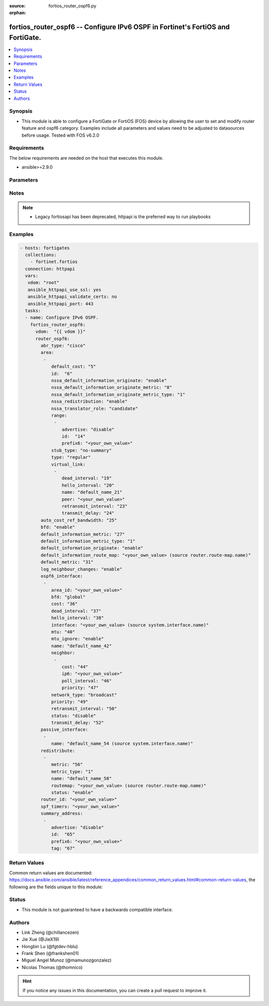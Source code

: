 :source: fortios_router_ospf6.py

:orphan:

.. fortios_router_ospf6:

fortios_router_ospf6 -- Configure IPv6 OSPF in Fortinet's FortiOS and FortiGate.
++++++++++++++++++++++++++++++++++++++++++++++++++++++++++++++++++++++++++++++++

.. versionadded:: 2.8

.. contents::
   :local:
   :depth: 1


Synopsis
--------
- This module is able to configure a FortiGate or FortiOS (FOS) device by allowing the user to set and modify router feature and ospf6 category. Examples include all parameters and values need to be adjusted to datasources before usage. Tested with FOS v6.2.0



Requirements
------------
The below requirements are needed on the host that executes this module.

- ansible>=2.9.0


Parameters
----------


.. raw:: html

    <ul>
    <li> <span class="li-head">access_token</span> - Token-based authentication. Generated from GUI of Fortigate. <span class="li-normal">type: str</span> <span class="li-required">required: False</span></li>
    <li> <span class="li-head">vdom</span> - Virtual domain, among those defined previously. A vdom is a virtual instance of the FortiGate that can be configured and used as a different unit. <span class="li-normal">type: str</span> <span class="li-normal">default: root</span></li>
    <li> <span class="li-head">router_ospf6</span> - Configure IPv6 OSPF. <span class="li-normal">type: dict</span></li>
        <ul class="ul-self">
        <li> <span class="li-head">abr_type</span> - Area border router type. <span class="li-normal">type: str</span> <span class="li-normal">choices: cisco, ibm, standard</span></li>
        <li> <span class="li-head">area</span> - OSPF6 area configuration. <span class="li-normal">type: list</span></li>
            <ul class="ul-self">
            <li> <span class="li-head">default_cost</span> - Summary default cost of stub or NSSA area. <span class="li-normal">type: int</span></li>
            <li> <span class="li-head">id</span> - Area entry IP address. <span class="li-normal">type: str</span> <span class="li-required">required: True</span></li>
            <li> <span class="li-head">nssa_default_information_originate</span> - Enable/disable originate type 7 default into NSSA area. <span class="li-normal">type: str</span> <span class="li-normal">choices: enable, disable</span></li>
            <li> <span class="li-head">nssa_default_information_originate_metric</span> - OSPFv3 default metric. <span class="li-normal">type: int</span></li>
            <li> <span class="li-head">nssa_default_information_originate_metric_type</span> - OSPFv3 metric type for default routes. <span class="li-normal">type: str</span> <span class="li-normal">choices: 1, 2</span></li>
            <li> <span class="li-head">nssa_redistribution</span> - Enable/disable redistribute into NSSA area. <span class="li-normal">type: str</span> <span class="li-normal">choices: enable, disable</span></li>
            <li> <span class="li-head">nssa_translator_role</span> - NSSA translator role type. <span class="li-normal">type: str</span> <span class="li-normal">choices: candidate, never, always</span></li>
            <li> <span class="li-head">range</span> - OSPF6 area range configuration. <span class="li-normal">type: list</span></li>
                <ul class="ul-self">
                <li> <span class="li-head">advertise</span> - Enable/disable advertise status. <span class="li-normal">type: str</span> <span class="li-normal">choices: disable, enable</span></li>
                <li> <span class="li-head">id</span> - Range entry ID. <span class="li-normal">type: int</span> <span class="li-required">required: True</span></li>
                <li> <span class="li-head">prefix6</span> - IPv6 prefix. <span class="li-normal">type: str</span></li>
                </ul>
            <li> <span class="li-head">stub_type</span> - Stub summary setting. <span class="li-normal">type: str</span> <span class="li-normal">choices: no-summary, summary</span></li>
            <li> <span class="li-head">type</span> - Area type setting. <span class="li-normal">type: str</span> <span class="li-normal">choices: regular, nssa, stub</span></li>
            <li> <span class="li-head">virtual_link</span> - OSPF6 virtual link configuration. <span class="li-normal">type: list</span></li>
                <ul class="ul-self">
                <li> <span class="li-head">dead_interval</span> - Dead interval. <span class="li-normal">type: int</span></li>
                <li> <span class="li-head">hello_interval</span> - Hello interval. <span class="li-normal">type: int</span></li>
                <li> <span class="li-head">name</span> - Virtual link entry name. <span class="li-normal">type: str</span> <span class="li-required">required: True</span></li>
                <li> <span class="li-head">peer</span> - A.B.C.D, peer router ID. <span class="li-normal">type: str</span></li>
                <li> <span class="li-head">retransmit_interval</span> - Retransmit interval. <span class="li-normal">type: int</span></li>
                <li> <span class="li-head">transmit_delay</span> - Transmit delay. <span class="li-normal">type: int</span></li>
                </ul>
            </ul>
        <li> <span class="li-head">auto_cost_ref_bandwidth</span> - Reference bandwidth in terms of megabits per second. <span class="li-normal">type: int</span></li>
        <li> <span class="li-head">bfd</span> - Enable/disable Bidirectional Forwarding Detection (BFD). <span class="li-normal">type: str</span> <span class="li-normal">choices: enable, disable</span></li>
        <li> <span class="li-head">default_information_metric</span> - Default information metric. <span class="li-normal">type: int</span></li>
        <li> <span class="li-head">default_information_metric_type</span> - Default information metric type. <span class="li-normal">type: str</span> <span class="li-normal">choices: 1, 2</span></li>
        <li> <span class="li-head">default_information_originate</span> - Enable/disable generation of default route. <span class="li-normal">type: str</span> <span class="li-normal">choices: enable, always, disable</span></li>
        <li> <span class="li-head">default_information_route_map</span> - Default information route map. Source router.route-map.name. <span class="li-normal">type: str</span></li>
        <li> <span class="li-head">default_metric</span> - Default metric of redistribute routes. <span class="li-normal">type: int</span></li>
        <li> <span class="li-head">log_neighbour_changes</span> - Enable logging of OSPFv3 neighbour"s changes <span class="li-normal">type: str</span> <span class="li-normal">choices: enable, disable</span></li>
        <li> <span class="li-head">ospf6_interface</span> - OSPF6 interface configuration. <span class="li-normal">type: list</span></li>
            <ul class="ul-self">
            <li> <span class="li-head">area_id</span> - A.B.C.D, in IPv4 address format. <span class="li-normal">type: str</span></li>
            <li> <span class="li-head">bfd</span> - Enable/disable Bidirectional Forwarding Detection (BFD). <span class="li-normal">type: str</span> <span class="li-normal">choices: global, enable, disable</span></li>
            <li> <span class="li-head">cost</span> - Cost of the interface, value range from 0 to 65535, 0 means auto-cost. <span class="li-normal">type: int</span></li>
            <li> <span class="li-head">dead_interval</span> - Dead interval. <span class="li-normal">type: int</span></li>
            <li> <span class="li-head">hello_interval</span> - Hello interval. <span class="li-normal">type: int</span></li>
            <li> <span class="li-head">interface</span> - Configuration interface name. Source system.interface.name. <span class="li-normal">type: str</span></li>
            <li> <span class="li-head">mtu</span> - MTU for OSPFv3 packets. <span class="li-normal">type: int</span></li>
            <li> <span class="li-head">mtu_ignore</span> - Enable/disable ignoring MTU field in DBD packets. <span class="li-normal">type: str</span> <span class="li-normal">choices: enable, disable</span></li>
            <li> <span class="li-head">name</span> - Interface entry name. <span class="li-normal">type: str</span> <span class="li-required">required: True</span></li>
            <li> <span class="li-head">neighbor</span> - OSPFv3 neighbors are used when OSPFv3 runs on non-broadcast media <span class="li-normal">type: list</span></li>
                <ul class="ul-self">
                <li> <span class="li-head">cost</span> - Cost of the interface, value range from 0 to 65535, 0 means auto-cost. <span class="li-normal">type: int</span></li>
                <li> <span class="li-head">ip6</span> - IPv6 link local address of the neighbor. <span class="li-normal">type: str</span> <span class="li-required">required: True</span></li>
                <li> <span class="li-head">poll_interval</span> - Poll interval time in seconds. <span class="li-normal">type: int</span></li>
                <li> <span class="li-head">priority</span> - priority <span class="li-normal">type: int</span></li>
                </ul>
            <li> <span class="li-head">network_type</span> - Network type. <span class="li-normal">type: str</span> <span class="li-normal">choices: broadcast, point-to-point, non-broadcast, point-to-multipoint, point-to-multipoint-non-broadcast</span></li>
            <li> <span class="li-head">priority</span> - priority <span class="li-normal">type: int</span></li>
            <li> <span class="li-head">retransmit_interval</span> - Retransmit interval. <span class="li-normal">type: int</span></li>
            <li> <span class="li-head">status</span> - Enable/disable OSPF6 routing on this interface. <span class="li-normal">type: str</span> <span class="li-normal">choices: disable, enable</span></li>
            <li> <span class="li-head">transmit_delay</span> - Transmit delay. <span class="li-normal">type: int</span></li>
            </ul>
        <li> <span class="li-head">passive_interface</span> - Passive interface configuration. <span class="li-normal">type: list</span></li>
            <ul class="ul-self">
            <li> <span class="li-head">name</span> - Passive interface name. Source system.interface.name. <span class="li-normal">type: str</span> <span class="li-required">required: True</span></li>
            </ul>
        <li> <span class="li-head">redistribute</span> - Redistribute configuration. <span class="li-normal">type: list</span></li>
            <ul class="ul-self">
            <li> <span class="li-head">metric</span> - Redistribute metric setting. <span class="li-normal">type: int</span></li>
            <li> <span class="li-head">metric_type</span> - Metric type. <span class="li-normal">type: str</span> <span class="li-normal">choices: 1, 2</span></li>
            <li> <span class="li-head">name</span> - Redistribute name. <span class="li-normal">type: str</span> <span class="li-required">required: True</span></li>
            <li> <span class="li-head">routemap</span> - Route map name. Source router.route-map.name. <span class="li-normal">type: str</span></li>
            <li> <span class="li-head">status</span> - status <span class="li-normal">type: str</span> <span class="li-normal">choices: enable, disable</span></li>
            </ul>
        <li> <span class="li-head">router_id</span> - A.B.C.D, in IPv4 address format. <span class="li-normal">type: str</span></li>
        <li> <span class="li-head">spf_timers</span> - SPF calculation frequency. <span class="li-normal">type: str</span></li>
        <li> <span class="li-head">summary_address</span> - IPv6 address summary configuration. <span class="li-normal">type: list</span></li>
            <ul class="ul-self">
            <li> <span class="li-head">advertise</span> - Enable/disable advertise status. <span class="li-normal">type: str</span> <span class="li-normal">choices: disable, enable</span></li>
            <li> <span class="li-head">id</span> - Summary address entry ID. <span class="li-normal">type: int</span> <span class="li-required">required: True</span></li>
            <li> <span class="li-head">prefix6</span> - IPv6 prefix. <span class="li-normal">type: str</span></li>
            <li> <span class="li-head">tag</span> - Tag value. <span class="li-normal">type: int</span></li>
            </ul>
        </ul>
    </ul>


Notes
-----

.. note::

   - Legacy fortiosapi has been deprecated, httpapi is the preferred way to run playbooks



Examples
--------

.. code-block:: yaml+jinja
    
    - hosts: fortigates
      collections:
        - fortinet.fortios
      connection: httpapi
      vars:
       vdom: "root"
       ansible_httpapi_use_ssl: yes
       ansible_httpapi_validate_certs: no
       ansible_httpapi_port: 443
      tasks:
      - name: Configure IPv6 OSPF.
        fortios_router_ospf6:
          vdom:  "{{ vdom }}"
          router_ospf6:
            abr_type: "cisco"
            area:
             -
                default_cost: "5"
                id:  "6"
                nssa_default_information_originate: "enable"
                nssa_default_information_originate_metric: "8"
                nssa_default_information_originate_metric_type: "1"
                nssa_redistribution: "enable"
                nssa_translator_role: "candidate"
                range:
                 -
                    advertise: "disable"
                    id:  "14"
                    prefix6: "<your_own_value>"
                stub_type: "no-summary"
                type: "regular"
                virtual_link:
                 -
                    dead_interval: "19"
                    hello_interval: "20"
                    name: "default_name_21"
                    peer: "<your_own_value>"
                    retransmit_interval: "23"
                    transmit_delay: "24"
            auto_cost_ref_bandwidth: "25"
            bfd: "enable"
            default_information_metric: "27"
            default_information_metric_type: "1"
            default_information_originate: "enable"
            default_information_route_map: "<your_own_value> (source router.route-map.name)"
            default_metric: "31"
            log_neighbour_changes: "enable"
            ospf6_interface:
             -
                area_id: "<your_own_value>"
                bfd: "global"
                cost: "36"
                dead_interval: "37"
                hello_interval: "38"
                interface: "<your_own_value> (source system.interface.name)"
                mtu: "40"
                mtu_ignore: "enable"
                name: "default_name_42"
                neighbor:
                 -
                    cost: "44"
                    ip6: "<your_own_value>"
                    poll_interval: "46"
                    priority: "47"
                network_type: "broadcast"
                priority: "49"
                retransmit_interval: "50"
                status: "disable"
                transmit_delay: "52"
            passive_interface:
             -
                name: "default_name_54 (source system.interface.name)"
            redistribute:
             -
                metric: "56"
                metric_type: "1"
                name: "default_name_58"
                routemap: "<your_own_value> (source router.route-map.name)"
                status: "enable"
            router_id: "<your_own_value>"
            spf_timers: "<your_own_value>"
            summary_address:
             -
                advertise: "disable"
                id:  "65"
                prefix6: "<your_own_value>"
                tag: "67"
    


Return Values
-------------
Common return values are documented: https://docs.ansible.com/ansible/latest/reference_appendices/common_return_values.html#common-return-values, the following are the fields unique to this module:

.. raw:: html

    <ul>

    <li> <span class="li-return">build</span> - Build number of the fortigate image <span class="li-normal">returned: always</span> <span class="li-normal">type: str</span> <span class="li-normal">sample: 1547</span></li>
    <li> <span class="li-return">http_method</span> - Last method used to provision the content into FortiGate <span class="li-normal">returned: always</span> <span class="li-normal">type: str</span> <span class="li-normal">sample: PUT</span></li>
    <li> <span class="li-return">http_status</span> - Last result given by FortiGate on last operation applied <span class="li-normal">returned: always</span> <span class="li-normal">type: str</span> <span class="li-normal">sample: 200</span></li>
    <li> <span class="li-return">mkey</span> - Master key (id) used in the last call to FortiGate <span class="li-normal">returned: success</span> <span class="li-normal">type: str</span> <span class="li-normal">sample: id</span></li>
    <li> <span class="li-return">name</span> - Name of the table used to fulfill the request <span class="li-normal">returned: always</span> <span class="li-normal">type: str</span> <span class="li-normal">sample: urlfilter</span></li>
    <li> <span class="li-return">path</span> - Path of the table used to fulfill the request <span class="li-normal">returned: always</span> <span class="li-normal">type: str</span> <span class="li-normal">sample: webfilter</span></li>
    <li> <span class="li-return">revision</span> - Internal revision number <span class="li-normal">returned: always</span> <span class="li-normal">type: str</span> <span class="li-normal">sample: 17.0.2.10658</span></li>
    <li> <span class="li-return">serial</span> - Serial number of the unit <span class="li-normal">returned: always</span> <span class="li-normal">type: str</span> <span class="li-normal">sample: FGVMEVYYQT3AB5352</span></li>
    <li> <span class="li-return">status</span> - Indication of the operation's result <span class="li-normal">returned: always</span> <span class="li-normal">type: str</span> <span class="li-normal">sample: success</span></li>
    <li> <span class="li-return">vdom</span> - Virtual domain used <span class="li-normal">returned: always</span> <span class="li-normal">type: str</span> <span class="li-normal">sample: root</span></li>
    <li> <span class="li-return">version</span> - Version of the FortiGate <span class="li-normal">returned: always</span> <span class="li-normal">type: str</span> <span class="li-normal">sample: v5.6.3</span></li>
    </ul>

Status
------

- This module is not guaranteed to have a backwards compatible interface.


Authors
-------

- Link Zheng (@chillancezen)
- Jie Xue (@JieX19)
- Hongbin Lu (@fgtdev-hblu)
- Frank Shen (@frankshen01)
- Miguel Angel Munoz (@mamunozgonzalez)
- Nicolas Thomas (@thomnico)


.. hint::
    If you notice any issues in this documentation, you can create a pull request to improve it.
